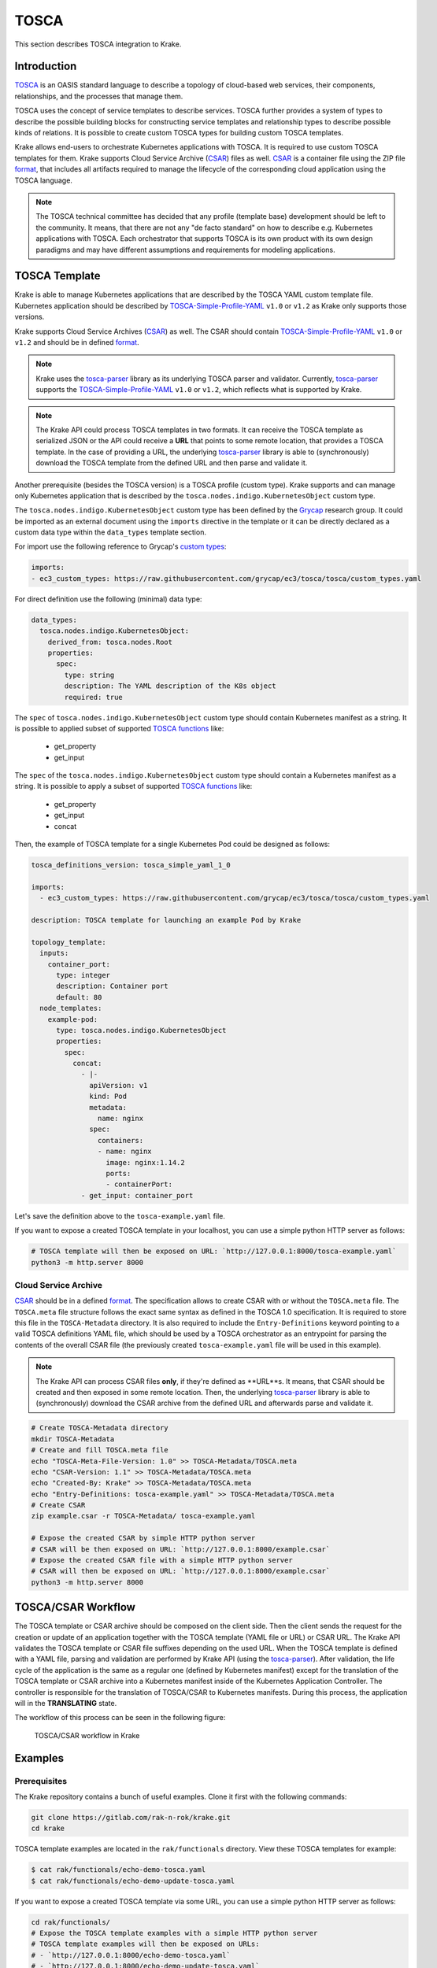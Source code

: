 =====
TOSCA
=====

This section describes TOSCA integration to Krake.


Introduction
============

TOSCA_ is an OASIS standard language to describe a topology of cloud-based web services,
their components, relationships, and the processes that manage them.

TOSCA uses the concept of service templates to describe services.
TOSCA further provides a system of types to describe the possible building blocks for
constructing service templates and relationship types to describe possible kinds of relations.
It is possible to create custom TOSCA types for building custom TOSCA templates.

Krake allows end-users to orchestrate Kubernetes applications with TOSCA. It is required
to use custom TOSCA templates for them. Krake supports Cloud Service
Archive (CSAR_) files as well. CSAR_ is a container file using the ZIP file format_,
that includes all artifacts required to manage the lifecycle of the corresponding
cloud application using the TOSCA language.

.. note::

  The TOSCA technical committee has decided that any profile (template base)
  development should be left to the community. It means, that there are not any
  "de facto standard" on how to describe e.g. Kubernetes applications with TOSCA.
  Each orchestrator that supports TOSCA is its own product with its own design paradigms
  and may have different assumptions and requirements for modeling applications.


TOSCA Template
==============

Krake is able to manage Kubernetes applications that are described by the TOSCA YAML custom
template file. Kubernetes application should be described by
TOSCA-Simple-Profile-YAML_ ``v1.0`` or ``v1.2`` as Krake only supports those versions.

Krake supports Cloud Service Archives (CSAR_) as well. The CSAR should contain
TOSCA-Simple-Profile-YAML_ ``v1.0`` or ``v1.2`` and should be in defined format_.

.. note::

  Krake uses the tosca-parser_ library as its underlying TOSCA parser and validator.
  Currently, tosca-parser_ supports the TOSCA-Simple-Profile-YAML_ ``v1.0`` or ``v1.2``,
  which reflects what is supported by Krake.

.. note::

  The Krake API could process TOSCA templates in two formats. It can receive
  the TOSCA template as serialized JSON or the API could receive a **URL** that points
  to some remote location, that provides a TOSCA template.
  In the case of providing a URL, the underlying tosca-parser_ library is able
  to (synchronously) download the TOSCA template from the defined URL
  and then parse and validate it.

Another prerequisite (besides the TOSCA version) is a TOSCA profile (custom type).
Krake supports and can manage only Kubernetes application that is described by the
``tosca.nodes.indigo.KubernetesObject`` custom type.

The ``tosca.nodes.indigo.KubernetesObject`` custom type has been defined by the
Grycap_ research group. It could be imported as an external document using the ``imports``
directive in the template or it can be directly declared as a custom
data type within the ``data_types`` template section.

For import use the following reference to Grycap's `custom types`_:

.. code:: yaml

    imports:
    - ec3_custom_types: https://raw.githubusercontent.com/grycap/ec3/tosca/tosca/custom_types.yaml

For direct definition use the following (minimal) data type:

.. code:: yaml

    data_types:
      tosca.nodes.indigo.KubernetesObject:
        derived_from: tosca.nodes.Root
        properties:
          spec:
            type: string
            description: The YAML description of the K8s object
            required: true

The ``spec`` of ``tosca.nodes.indigo.KubernetesObject`` custom type should contain
Kubernetes manifest as a string. It is possible to applied subset of supported `TOSCA functions`_
like:
  - get_property
  - get_input
The ``spec`` of the ``tosca.nodes.indigo.KubernetesObject`` custom type should contain a Kubernetes 
manifest as a string. It is possible to apply a subset of supported `TOSCA functions`_ like:
  - get_property
  - get_input
  - concat

Then, the example of TOSCA template for a single Kubernetes Pod could be designed as follows:

.. code:: yaml

    tosca_definitions_version: tosca_simple_yaml_1_0

    imports:
      - ec3_custom_types: https://raw.githubusercontent.com/grycap/ec3/tosca/tosca/custom_types.yaml

    description: TOSCA template for launching an example Pod by Krake

    topology_template:
      inputs:
        container_port:
          type: integer
          description: Container port
          default: 80
      node_templates:
        example-pod:
          type: tosca.nodes.indigo.KubernetesObject
          properties:
            spec:
              concat:
                - |-
                  apiVersion: v1
                  kind: Pod
                  metadata:
                    name: nginx
                  spec:
                    containers:
                    - name: nginx
                      image: nginx:1.14.2
                      ports:
                      - containerPort:
                - get_input: container_port

Let's save the definition above to the ``tosca-example.yaml`` file.

If you want to expose a created TOSCA template in your localhost, you can use a simple python HTTP server as follows:

.. code:: bash

    # TOSCA template will then be exposed on URL: `http://127.0.0.1:8000/tosca-example.yaml`
    python3 -m http.server 8000


Cloud Service Archive
---------------------

CSAR_ should be in a defined format_. The specification allows to create CSAR with or without
the ``TOSCA.meta`` file.
The ``TOSCA.meta`` file structure follows the exact same syntax as defined in the TOSCA 1.0 specification.
It is required to store this file in the ``TOSCA-Metadata`` directory. It is also required to
include the ``Entry-Definitions`` keyword pointing to a valid TOSCA definitions YAML file,
which should be used by a TOSCA orchestrator as an entrypoint for parsing the contents of the overall CSAR file 
(the previously created ``tosca-example.yaml`` file will be used in this example).

.. note::

  The Krake API can process CSAR files **only**, if they're defined as **URL**s. 
  It means, that CSAR should be created and then exposed in some remote location.
  Then, the underlying tosca-parser_ library is able to (synchronously)
  download the CSAR archive from the defined URL and afterwards parse and validate it.

.. code:: bash

  # Create TOSCA-Metadata directory
  mkdir TOSCA-Metadata
  # Create and fill TOSCA.meta file
  echo "TOSCA-Meta-File-Version: 1.0" >> TOSCA-Metadata/TOSCA.meta
  echo "CSAR-Version: 1.1" >> TOSCA-Metadata/TOSCA.meta
  echo "Created-By: Krake" >> TOSCA-Metadata/TOSCA.meta
  echo "Entry-Definitions: tosca-example.yaml" >> TOSCA-Metadata/TOSCA.meta
  # Create CSAR
  zip example.csar -r TOSCA-Metadata/ tosca-example.yaml

  # Expose the created CSAR by simple HTTP python server
  # CSAR will be then exposed on URL: `http://127.0.0.1:8000/example.csar`
  # Expose the created CSAR file with a simple HTTP python server
  # CSAR will then be exposed on URL: `http://127.0.0.1:8000/example.csar`
  python3 -m http.server 8000


TOSCA/CSAR Workflow
==============

The TOSCA template or CSAR archive should be composed on the client side. Then the client sends the request
for the creation or update of an application together with the TOSCA template (YAML file or URL) or CSAR URL.
The Krake API validates the TOSCA template or CSAR file suffixes depending on the used URL.
When the TOSCA template is defined with a YAML file, parsing and validation are performed by Krake API 
(using the tosca-parser_).
After validation, the life cycle of the application is the same as a regular one (defined by Kubernetes
manifest) except for the translation of the TOSCA template or CSAR archive into a Kubernetes manifest 
inside of the Kubernetes Application Controller.
The controller is responsible for the translation of TOSCA/CSAR to Kubernetes manifests. 
During this process, the application will in the **TRANSLATING** state.

The workflow of this process can be seen in the following figure:

.. figure:: /img/tosca_workflow.png

    TOSCA/CSAR workflow in Krake


Examples
========

Prerequisites
-------------

The Krake repository contains a bunch of useful examples. Clone it first with the following commands:

.. code:: bash

    git clone https://gitlab.com/rak-n-rok/krake.git
    cd krake

TOSCA template examples are located in the ``rak/functionals`` directory. View these TOSCA templates for example:

.. code:: bash

    $ cat rak/functionals/echo-demo-tosca.yaml
    $ cat rak/functionals/echo-demo-update-tosca.yaml

If you want to expose a created TOSCA template via some URL, you can use a simple python HTTP server as follows:

.. code:: bash

    cd rak/functionals/
    # Expose the TOSCA template examples with a simple HTTP python server
    # TOSCA template examples will then be exposed on URLs:
    # - `http://127.0.0.1:8000/echo-demo-tosca.yaml`
    # - `http://127.0.0.1:8000/echo-demo-update-tosca.yaml`
    python3 -m http.server 8000


If you are interested in CSAR, use the pre-defined ``TOSCA.meta`` file and create and expose CSAR archive as follows:

.. code:: bash

    cd rak/functionals/
    zip echo-demo.csar -r TOSCA-Metadata/ echo-demo-tosca.yaml
    # Expose the created CSAR by simple HTTP python server
    # CSAR will be then exposed on URL: `http://127.0.0.1:8000/example.csar`
    python3 -m http.server 8000


Rok
~~~~

A TOSCA template YAML file should be applied the same way as a Kubernetes manifest file
using the rok CLI, see :ref:`user/rok-documentation:Rok documentation`.

- Create an application described by a TOSCA template YAML file:

.. code:: bash

    rok kube app create --file rak/functionals/echo-demo-tosca.yaml echo-demo

- Update an application described by a TOSCA template:

.. code:: bash

    rok kube app update --file rak/functionals/echo-demo-update-tosca.yaml echo-demo

A TOSCA template URL or CSAR archive URL should be defined after the optional `--url` argument
using the rok CLI, see :ref:`user/rok-documentation:Rok documentation`.

- Create an application described by a TOSCA template URL:

.. code:: bash

    rok kube app create --url http://127.0.0.1:8000/echo-demo-tosca.yaml echo-demo

- Update an application described by a TOSCA template URL:

.. code:: bash

    rok kube app update --url http://127.0.0.1:8000/echo-demo-update-tosca.yaml echo-demo

- Alternatively, create an application described by a CSAR URL:

.. code:: bash

    rok kube app create --url http://127.0.0.1:8000/example.csar echo-demo

.. tip::

  Krake allows the creation of an application using e.g. a plain Kubernetes manifest
  and then updating it with a TOSCA or even CSAR file. The same works
  vice-versa. It means, that the application could be created and then updated by
  any supported format (Kubernetes manifest, TOSCA, CSAR).


.. _TOSCA: https://www.oasis-open.org/committees/tc_home.php?wg_abbrev=tosca
.. _custom types: https://raw.githubusercontent.com/grycap/ec3/tosca/tosca/custom_types.yaml
.. _Grycap: https://github.com/grycap
.. _CSAR: https://www.oasis-open.org/committees/download.php/46057/CSAR%20V0-1.docx
.. _format: https://docs.oasis-open.org/tosca/TOSCA-Simple-Profile-YAML/v1.2/os/TOSCA-Simple-Profile-YAML-v1.2-os.html#_Toc528072959
.. _TOSCA-Simple-Profile-YAML: https://docs.oasis-open.org/tosca/TOSCA-Simple-Profile-YAML/
.. _tosca-parser: https://github.com/openstack/tosca-parser
.. _TOSCA functions: http://docs.oasis-open.org/tosca/TOSCA-Simple-Profile-YAML/v1.0/csd05/TOSCA-Simple-Profile-YAML-v1.0-csd05.html
